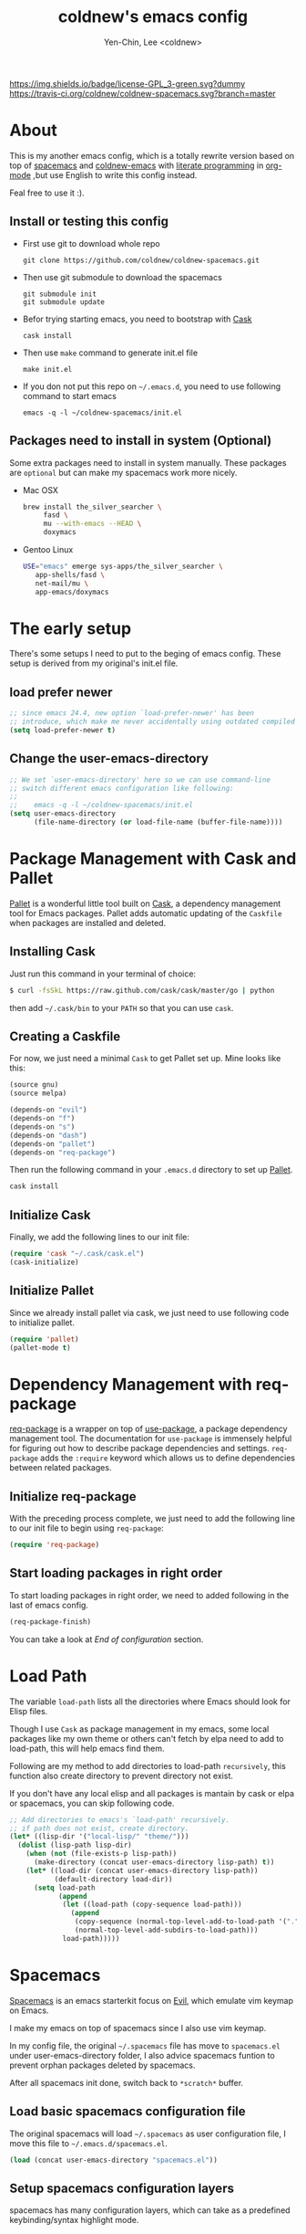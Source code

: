 #+TITLE: coldnew's emacs config
#+AUTHOR: Yen-Chin, Lee <coldnew>
#+email: coldnew.tw at gmail.com
#+STARTUP: overview indent align
#+BABEL: :cache yes
#+OPTIONS: ^:nil

# Badge
[[http://www.gnu.org/licenses/gpl-3.0.txt][https://img.shields.io/badge/license-GPL_3-green.svg?dummy]]
[[https://travis-ci.org/coldnew/coldnew-spacemacs][https://travis-ci.org/coldnew/coldnew-spacemacs.svg?branch=master]]

* About

This is my another emacs config, which is a totally rewrite version
based on top of [[https://github.com/syl20bnr/spacemacs][spacemacs]] and [[https://github.com/coldnew/coldnew-emacs][coldnew-emacs]] with [[http://en.wikipedia.org/wiki/Literate_programming][literate programming]]
in [[http://orgmode.org/][org-mode]] ,but use English to write this config instead.

Feal free to use it :).

** Install or testing this config

- First use git to download whole repo

  : git clone https://github.com/coldnew/coldnew-spacemacs.git

- Then use git submodule to download the spacemacs

  : git submodule init
  : git submodule update

- Befor trying starting emacs, you need to bootstrap with [[https://github.com/cask/cask][Cask]]

  : cask install

- Then use =make= command to generate init.el file

  : make init.el

- If you don not put this repo on =~/.emacs.d=, you need to use following
  command to start emacs

  : emacs -q -l ~/coldnew-spacemacs/init.el

** Packages need to install in system (Optional)

Some extra packages need to install in system manually. These packages
are =optional= but can make my spacemacs work more nicely.

- Mac OSX

  #+BEGIN_SRC sh
    brew install the_silver_searcher \
         fasd \
         mu --with-emacs --HEAD \
         doxymacs
  #+END_SRC


- Gentoo Linux

  #+BEGIN_SRC sh
    USE="emacs" emerge sys-apps/the_silver_searcher \
       app-shells/fasd \
       net-mail/mu \
       app-emacs/doxymacs
  #+END_SRC

* The early setup

There's some setups I need to put to the beging of emacs config. These
setup is derived from my original's init.el file.

** load prefer newer

#+BEGIN_SRC emacs-lisp
  ;; since emacs 24.4, new option `load-prefer-newer' has been
  ;; introduce, which make me never accidentally using outdated compiled files.
  (setq load-prefer-newer t)
#+END_SRC

** Change the user-emacs-directory

#+BEGIN_SRC emacs-lisp
  ;; We set `user-emacs-directory' here so we can use command-line
  ;; switch different emacs configuration like following:
  ;;
  ;;    emacs -q -l ~/coldnew-spacemacs/init.el
  (setq user-emacs-directory
        (file-name-directory (or load-file-name (buffer-file-name))))
#+END_SRC

* Package Management with Cask and Pallet

[[https://github.com/rdallasgray/pallet][Pallet]] is a wonderful little tool built on [[https://github.com/cask/cask][Cask]], a dependency
management tool for Emacs packages. Pallet adds automatic updating of
the =Caskfile= when packages are installed and deleted.

** Installing Cask

Just run this command in your terminal of choice:

#+BEGIN_SRC sh :tangle no
  $ curl -fsSkL https://raw.github.com/cask/cask/master/go | python
#+END_SRC

then add =~/.cask/bin= to your =PATH= so that you can use =cask=.

** Creating a Caskfile

For now, we just need a minimal =Cask= to get Pallet set up. Mine
looks like this:

#+BEGIN_SRC emacs-lisp :tangle no
  (source gnu)
  (source melpa)

  (depends-on "evil")
  (depends-on "f")
  (depends-on "s")
  (depends-on "dash")
  (depends-on "pallet")
  (depends-on "req-package")
#+END_SRC

Then run the following command in your =.emacs.d= directory to set up
[[https://github.com/rdallasgray/pallet][Pallet]].

#+BEGIN_SRC sh :tangle no
  cask install
#+END_SRC

** Initialize Cask

Finally, we add the following lines to our init file:

#+BEGIN_SRC emacs-lisp
  (require 'cask "~/.cask/cask.el")
  (cask-initialize)
#+END_SRC

** Initialize Pallet

Since we already install pallet via cask, we just need to use
following code to initialize pallet.

#+BEGIN_SRC emacs-lisp
  (require 'pallet)
  (pallet-mode t)
#+END_SRC

* Dependency Management with req-package

[[https://github.com/edvorg/req-package][req-package]] is a wrapper on top of [[https://github.com/jwiegley/use-package][use-package]], a package dependency
management tool. The documentation for =use-package= is immensely
helpful for figuring out how to describe package dependencies and
settings. =req-package= adds the =:require= keyword which allows us to
define dependencies between related packages.

** Initialize req-package

With the preceding process complete, we just need to add the following
line to our init file to begin using =req-package=:

#+BEGIN_SRC emacs-lisp
  (require 'req-package)
#+END_SRC

** Start loading packages in right order

To start loading packages in right order, we need to added following
in the last of emacs config.

#+BEGIN_SRC emacs-lisp :tangle no
  (req-package-finish)
#+END_SRC

You can take a look at [[*End%20of%20configuration][End of configuration]] section.

* Load Path

The variable =load-path= lists all the directories where Emacs should
look for Elisp files.

Though I use =Cask= as package management in my emacs, some local
packages like my own theme or others can't fetch by elpa need to add
to load-path, this will help emacs find them.

Following are my method to add directories to load-path ~recursively~,
this function also create directory to prevent directory not exist.

If you don't have any local elisp and all packages is mantain by cask
or elpa or spacemacs, you can skip following code.

#+BEGIN_SRC emacs-lisp
  ;; Add directories to emacs's `load-path' recursively.
  ;; if path does not exist, create directory.
  (let* ((lisp-dir '("local-lisp/" "theme/")))
    (dolist (lisp-path lisp-dir)
      (when (not (file-exists-p lisp-path))
        (make-directory (concat user-emacs-directory lisp-path) t))
      (let* ((load-dir (concat user-emacs-directory lisp-path))
             (default-directory load-dir))
        (setq load-path
              (append
               (let ((load-path (copy-sequence load-path)))
                 (append
                  (copy-sequence (normal-top-level-add-to-load-path '(".")))
                  (normal-top-level-add-subdirs-to-load-path)))
               load-path)))))
#+END_SRC
* Spacemacs

[[https://github.com/syl20bnr/spacemacs][Spacemacs]] is an emacs starterkit focus on [[https://gitorious.org/evil/pages/Home][Evil]], which emulate vim
keymap on Emacs.

I make my emacs on top of spacemacs since I also use vim keymap.

In my config file, the original =~/.spacemacs= file has move to
=spacemacs.el= under user-emacs-directory folder, I also advice spacemacs funtion
to prevent orphan packages deleted by spacemacs.

After all spacemacs init done, switch back to =*scratch*= buffer.

** Load basic spacemacs configuration file

The original spacemacs will load =~/.spacemacs= as user configuration
file, I move this file to =~/.emacs.d/spacemacs.el=.

#+BEGIN_SRC emacs-lisp
  (load (concat user-emacs-directory "spacemacs.el"))
#+END_SRC

** Setup spacemacs configuration layers

spacemacs has many configuration layers, which can take as a
predefined keybinding/syntax highlight mode.

*** git

You can find doc [[https://github.com/syl20bnr/spacemacs/tree/master/contrib/git][here]]

#+BEGIN_SRC emacs-lisp
  (add-to-list 'dotspacemacs-configuration-layers
               '(git :variables
                     git-gutter-use-fringe t
                     ))
#+END_SRC

*** company-mode

You can find doc [[https://github.com/syl20bnr/spacemacs/tree/master/contrib/company-mode][here]]

#+BEGIN_SRC emacs-lisp
  (add-to-list 'dotspacemacs-configuration-layers 'company-mode)
#+END_SRC

*** c-c++

You can find doc [[https://github.com/syl20bnr/spacemacs/tree/master/contrib/lang/c-c%2B%2B][here]]

#+BEGIN_SRC emacs-lisp
  (add-to-list 'dotspacemacs-configuration-layers 'c-c++)
#+END_SRC

*** clojure

You can find doc [[https://github.com/syl20bnr/spacemacs/tree/master/contrib/lang/clojure][here]]

#+BEGIN_SRC emacs-lisp
  (add-to-list 'dotspacemacs-configuration-layers 'clojure)
#+END_SRC

*** html

You can find doc [[https://github.com/syl20bnr/spacemacs/tree/master/contrib/lang/html][here]]

#+BEGIN_SRC emacs-lisp
  (add-to-list 'dotspacemacs-configuration-layers 'html)
#+END_SRC

*** javascript

You can find doc [[https://github.com/syl20bnr/spacemacs/tree/master/contrib/lang/javascript][here]]

#+BEGIN_SRC emacs-lisp
  (add-to-list 'dotspacemacs-configuration-layers 'javascript)
#+END_SRC

*** markdown

You can find doc [[https://github.com/syl20bnr/spacemacs/tree/master/contrib/lang/markdown][here]]

#+BEGIN_SRC emacs-lisp
  (add-to-list 'dotspacemacs-configuration-layers 'markdown)
#+END_SRC

*** php

You can find doc [[https://github.com/syl20bnr/spacemacs/tree/master/contrib/lang/php][here]]

#+BEGIN_SRC emacs-lisp
  (add-to-list 'dotspacemacs-configuration-layers 'php)
#+END_SRC

*** vim-empty-lines

You can find doc [[https://github.com/syl20bnr/spacemacs/tree/master/contrib/vim-empty-lines][here]]

#+BEGIN_SRC emacs-lisp
  (add-to-list 'dotspacemacs-configuration-layers 'vim-empty-lines)
#+END_SRC

** Overwrite spacemacs function to let it not remove my packages

#+BEGIN_SRC emacs-lisp
  ;; Make spacemacs not remove my orphan packages.
  (defadvice configuration-layer/delete-orphan-packages (around null-func activate)
    "Overwrite the spacemacs's `configuration-layer/delete-orphan-packages'
    to make it not remove any orphan packages.")
#+END_SRC

** Load spacemacs

#+BEGIN_SRC emacs-lisp
  ;; Make a fake entry point for spacemacs, also modify the
  ;; `user-emacs-directory' temporary to mislead spacemacs real emacs
  ;; directory.
  (let* ((spacemacs-dir
          (directory-file-name (concat user-emacs-directory "spacemacs")))
         (spacemacs-init
          (concat (file-name-as-directory spacemacs-dir) "init.el"))
         (user-emacs-directory (file-name-directory spacemacs-init)))

    ;; Initial spacemacs, our emacs run on top of it
    (load spacemacs-init))

  ;; Disable global highlight by default (which is set by spacemacs.)
  (global-hl-line-mode -1)

  ;; After spacemacs loading finished, switch back to `*scratch*' buffer
  (switch-to-buffer "*scratch*")
#+END_SRC

** HACKS

see: https://github.com/syl20bnr/spacemacs/issues/606

#+BEGIN_SRC emacs-lisp
  (add-hook 'server-done-hook 'kill-buffer)
#+END_SRC

* Basic setup

Most setup I want to use is done by [[https://github.com/syl20bnr/spacemacs][spacemacs]], but I still keep some
basic setup here, some are not set or just keep for backward compability.

** Startup emacs server

#+BEGIN_SRC emacs-lisp
  ;; Only start server mode if I'm not root
  (unless (string-equal "root" (getenv "USER"))
    (require 'server)
    (unless (server-running-p) (server-start)))
#+END_SRC

** Under Mac OSX use Command key as ALT

Under Mac OSX, I always bind =Caps lock= as Control key, and make the
=Command= key as =ALT= key like I done in Linux.

The =Option= key will be setup as =Super=.

#+BEGIN_SRC emacs-lisp
  (setq mac-option-modifier 'super)
  (setq mac-command-modifier 'meta)
#+END_SRC

** Don't ask me when close emacs with process is running

#+BEGIN_SRC emacs-lisp
  (defadvice save-buffers-kill-emacs (around no-query-kill-emacs activate)
    "Prevent annoying \"Active processes exist\" query when you quit Emacs."
    (flet ((process-list ())) ad-do-it))
#+END_SRC

** Don't ask me when kill process buffer

#+BEGIN_SRC emacs-lisp
  (setq kill-buffer-query-functions
        (remq 'process-kill-buffer-query-function
              kill-buffer-query-functions))
#+END_SRC

* Languages and Encodings

Since current Emacs default run on UTF-8, it's no need to setup the
encoding.

For language, though Traditional Chinese is my mothertone, I still
prefer use =en_US= to display time info.

#+BEGIN_SRC emacs-lisp
  (setq system-time-locale "en_US" )
#+END_SRC

* Packages

Most of emacs packages do not need many configs or just provide
commands/functions to use, I put them here.

** 4clojure

[[https://github.com/losingkeys/4clojure.el][4clojure.el]] let you open and evaluate [[http://www.4clojure.com/][4clojure]] questions.

#+BEGIN_SRC emacs-lisp
  (req-package 4clojure)
#+END_SRC

** ascii

[[http://www.emacswiki.org/emacs/AsciiMode][Ascii]] provides a way to display ASCII code on a window, that is,
display in another window an ASCII table highlighting the current
character code.

#+BEGIN_SRC emacs-lisp
  (req-package ascii
    :init
    (progn
      ;; ascii-toggle
      (defun ascii-toggle ()
        "Toggle ascii-mode."
        (interactive)
        (if (not (ascii-off)) (ascii-on)))

      ;; alias ascii to ascii-toggle
      (defalias 'ascii 'ascii-toggle)))
#+END_SRC

** ascii-art-to-unicode

Convert simple ASCII art drawings (and org-tables) to beautiful Unicode.

#+BEGIN_SRC emacs-lisp
  (req-package ascii-art-to-unicode)
#+END_SRC

** iedit

[[https://github.com/victorhge/iedit][iedit]] let you edit multiple regions in the same way simultaneously.

#+BEGIN_SRC emacs-lisp
  (req-package iedit)
#+END_SRC

** pangu-spacing

[[https://github.com/coldnew/pangu-spacing][pangu-spcing]] is an minor-mode to auto add =space= between Chinese and
English characters. Note that these white-space characters are not
really added to the contents, it just like to do so.

#+BEGIN_SRC emacs-lisp
  (req-package pangu-spacing
    :init
    (progn
      ;; Always insert `real' space in org-mode.
      (add-hook 'org-mode-hook
                '(lambda ()
                   (set (make-local-variable 'pangu-spacing-real-insert-separtor) t)))))
#+END_SRC

** lusty-explorer

[[https://github.com/sjbach/lusty-emacs][lusty-explorer]] s a fast and responsive way to manage files and
buffers. It includes both a filesystem explorer and a buffer switcher
through a common interface.

#+BEGIN_SRC emacs-lisp
  (req-package lusty-explorer
    :init
    (progn
      ;; use lusty-explorer method to do completion
      (eval-after-load "helm-mode"
        '(progn
           (add-to-list 'helm-completing-read-handlers-alist '(lusty-file-explorer . nil))
           (add-to-list 'helm-completing-read-handlers-alist '(lusty-buffer-explorer . nil)))))
    :config
    (progn
      (add-hook 'lusty-setup-hook
                '(lambda ()
                   (define-key lusty-mode-map (kbd "RET") 'lusty-select-current-name)))))
#+END_SRC

** sx

[[https://github.com/vermiculus/sx.el/][SX]] is a full featured Stack Exchange mode for GNU Emacs 24+. Using the
official API, it provides a versatile experience for the Stack
Exchange network within Emacs itself.

#+BEGIN_SRC emacs-lisp
  (req-package sx :require sx-load)
#+END_SRC

** hungry-delete

[[https://github.com/nflath/hungry-delete][hungry-delete]] borrows hungry deletion from =cc-mode=, which will
causes deletion to delete all whitespace in the direction you are deleting.

#+BEGIN_SRC emacs-lisp
  (req-package hungry-delete
    :init (global-hungry-delete-mode))
#+END_SRC

** rainbow-mode

[[https://julien.danjou.info/projects/emacs-packages][rainbow-mode]] s a minor mode for Emacs which displays strings
representing colors with the color they represent as background.

#+BEGIN_SRC emacs-lisp
  (req-package rainbow-mode)
#+END_SRC

** doxymacs

#+BEGIN_SRC emacs-lisp
  (req-package doxymacs
    :config
    (add-hook 'prog-mode-hook '(lambda () (doxymacs-mode))))
#+END_SRC

** deft

[[http://jblevins.org/projects/deft/][deft]]

#+BEGIN_SRC emacs-lisp
  (req-package deft
    :config
    (progn
      ;; default extension set to .org
      (setq deft-extension "org")

      ;; setup an minor-mode to quickly kill all deft buffers
      (define-minor-mode deft-note-mode "Deft notes" nil " Deft-Notes" nil)
      (setq deft-text-mode 'deft-note-mode)

      ;; My notes set to ~/Copy/org
      (setq deft-directory "~/Copy/org/")

      ;; Use filename as title
      (setq deft-use-filename-as-title t)

      ;; Do not make deft automatically save file
      (setq deft-auto-save-interval 0)

      ;; Quickly kill deft buffers
      (defun kill-all-deft-notes ()
        (interactive)
        (save-excursion
          (let ((count 0))
            (dolist (buffer (buffer-list))
              (set-buffer buffer)
              (when (not (eq nil deft-note-mode))
                (setq count (1+ count))
                (kill-buffer buffer))))))

      ;; Enable/Disable defts
      (defun deft-or-close ()
        (interactive)
        (if (or (eq major-mode 'deft-mode) (not (eq nil deft-note-mode)))
            (progn (kill-all-deft-notes) (kill-buffer "*Deft*"))
          (deft)))))
#+END_SRC

** async

#+BEGIN_SRC emacs-lisp
  (req-package async
    :config
    (progn
      ;; If I'm edit my init.org, async generate init.el when save.
      (defun tangle-init ()
        "If the current buffer is 'init.org' the code-blocks are tangled."
        (when (equal (buffer-file-name)
                     (expand-file-name (concat user-emacs-directory "init.org")))
          ;; build with `make init.el' command
          (async-start-process "emacs build init.el" "make" 'ignore "init.el")))

      (add-hook 'after-save-hook 'tangle-init)
      ))
#+END_SRC

** password-generator

[[https://github.com/zargener/emacs-password-genarator][password-generator]] provides simple functions to create passwords and
insert them inside buffer immediately.

#+BEGIN_SRC emacs-lisp
  (req-package password-generator)
#+END_SRC

** skeletor

[[https://github.com/chrisbarrett/skeletor.el][Skeletor]] provides project templates for Emacs. It also automates the
mundane parts of setting up a new project like version control,
licenses and tooling.

Skeletor comes with a number of predefined templates and allows you to
easily create your own.

#+BEGIN_SRC emacs-lisp
  (req-package skeletor)
#+END_SRC

** discover-my-major

[[https://github.com/steckerhalter/discover-my-major][discover-my-major]] make you discover key bindings and their meaning for
the current Emacs major mode.

#+BEGIN_SRC emacs-lisp
  (req-package discover-my-major)
#+END_SRC

** google-translate

#+BEGIN_SRC emacs-lisp
  (req-package google-translate
    :config
    (progn
      ;; defaylt language for translation
      (setq google-translate-default-source-language "en")
      (setq google-translate-default-target-language "zh_TW")
      ))
#+END_SRC

* Interactive Commands

In emacs, we can use =M-x= to execute interactive commands, I
implement some of them to make my emacs more easy to use.

** Buffers

*** Kill all buffers except *scratch* buffer

Sometimes I just want to kill all buffers, this command will kill all
of them and make =*scratch*= buffer alone.

#+BEGIN_SRC emacs-lisp
  (defun nuke-all-buffers ()
    "Kill all buffers, leaving *scratch* only."
    (interactive)
    (mapcar (lambda (x) (kill-buffer x)) (buffer-list))
    (delete-other-windows))
#+END_SRC

*** Make emacs can always save buffers (even if file is not modified)

The default command *save-buffer* will not really save file when it
untouched, use this command can let me force save file even if file is
not modified.

#+BEGIN_SRC emacs-lisp
  (defun save-buffer-always ()
    "Save the buffer even if it is not modified."
    (interactive)
    (set-buffer-modified-p t)
    (save-buffer))
#+END_SRC

*** Abort minibuffer recursive edit

#+BEGIN_SRC emacs-lisp
  (defun minibuffer-keyboard-quit ()
    "Abort recursive edit.
  In Delete Selection mode, if the mark is active, just deactivate it;
  then it takes a second \\[keyboard-quit] to abort the minibuffer."
    (interactive)
    (if (and delete-selection-mode transient-mark-mode mark-active)
        (setq deactivate-mark t)
      (when (get-buffer "*Completions*") (delete-windows-on "*Completions*"))
      (abort-recursive-edit)))
#+END_SRC

*** Make buffer untabify

#+BEGIN_SRC emacs-lisp
  (defun untabify-buffer ()
    (interactive)
    (save-excursion
      (untabify (point-min) (point-max))))
#+END_SRC

*** Indent whole buffer

#+BEGIN_SRC emacs-lisp
  (defun indent-whole-buffer ()
    "Indent whole buffer."
    (interactive)
    (save-excursion
      (indent-region (point-min) (point-max))))
#+END_SRC

*** Remove buffers trailing whitespace and untabify

#+BEGIN_SRC emacs-lisp
  (defun cleanup-buffer ()
    "Perform a bunch of operations on the whitespace content of a buffer."
    (interactive)
    (save-excursion
      (delete-trailing-whitespace)
      (indent-region (point-min) (point-max))
      (untabify (point-min) (point-max))))
#+END_SRC

*** Replace the preceding sexp with its value

#+BEGIN_SRC emacs-lisp
  (defun eval-and-replace ()
    "Replace the preceding sexp with its value."
    (interactive)
    (backward-kill-sexp)
    (condition-case nil
        (prin1 (eval (read (current-kill 0)))
               (current-buffer))
      (error (message "Invalid expression")
             (insert (current-kill 0)))))
#+END_SRC

** Edit (Insert/Remove)

*** Insert U200B char

=<U200B>= character is a =zero width space character= which is nice to
use under org-mode.

For more info, please see: [[https://lists.gnu.org/archive/html/emacs-orgmode/2012-09/msg00155.html][suggestion for org-emphasis-regexp-components: *U*nited *N*ations]]

#+BEGIN_SRC emacs-lisp
  (defun insert-U200B-char ()
    "Insert <U200B> char, this character is nice use in org-mode."
    (interactive)
    (insert "\ufeff"))
#+END_SRC

*** Insert empty line after current line

#+BEGIN_SRC emacs-lisp
  (defun insert-empty-line ()
    "Insert an empty line after current line and position cursor on newline."
    (interactive)
    (move-end-of-line nil)
    (open-line 1)
    (next-line 1))
#+END_SRC

*** Delete word

#+BEGIN_SRC emacs-lisp
  (defun delete-word (arg)
    "Delete characters forward until encountering the end of a word.
  With argument, do this that many times."
    (interactive "p")
    (delete-region (point) (progn (forward-word arg) (point))))
#+END_SRC

*** Backward delete word

#+BEGIN_SRC emacs-lisp
  (defun backward-delete-word (arg)
    "Delete characters backward until encountering the end of a word.
  With argument, do this that many times."
    (interactive "p")
    (delete-word (- arg)))
#+END_SRC

*** Set mark or expand region

#+BEGIN_SRC emacs-lisp
  (defun set-mark-mode/expand-region ()
    "toggle between set-mark-command or cua-rectangle-mark"
    (interactive)
    (if (not mark-active)
       (call-interactively 'set-mark-mode)
      (call-interactively 'er/expand-region)))
#+END_SRC

*** Indent region/buffer and cleanup

#+BEGIN_SRC emacs-lisp
  (defun indent-region-or-buffer-and-cleanup ()
    "Indents a region if selected, otherwise the whole buffer."
    (interactive)
    (cl-flet ((format-fn (BEG END) (indent-region BEG END) (untabify BEG END)))
      (save-excursion
        (if (region-active-p)
            (progn
              (delete-trailing-whitespace (region-beginning) (region-end))
              (format-fn (region-beginning) (region-end))
              (message "Indented selected region and clear whitespace and untabify."))
          (progn
            (delete-trailing-whitespace)
            (format-fn (point-min) (point-max))
            (message "Indented whole buffer and clear whitespace and untabify."))))))
#+END_SRC

** File Handle

*** Reopen file as root

#+BEGIN_SRC emacs-lisp
  (defun file-reopen-as-root ()
    (interactive)
    (when buffer-file-name
      (find-alternate-file
       (concat "/sudo:root@localhost:"
               buffer-file-name))))
#+END_SRC

*** Delete current buffer file

#+BEGIN_SRC emacs-lisp
  (defun delete-current-buffer-file ()
    "Removes file connected to current buffer and kills buffer."
    (interactive)
    (let ((filename (buffer-file-name))
          (buffer (current-buffer))
          (name (buffer-name)))
      (if (not (and filename (file-exists-p filename)))
          (ido-kill-buffer)
        (when (yes-or-no-p "Are you sure you want to remove this file? ")
          (delete-file filename)
          (kill-buffer buffer)
          (message "File '%s' successfully removed" filename)))))
#+END_SRC

*** Rename current Buffer and file

#+BEGIN_SRC emacs-lisp
  (defun rename-current-buffer-file ()
    "Renames current buffer and file it is visiting."
    (interactive)
    (let ((name (buffer-name))
          (filename (buffer-file-name)))
      (if (not (and filename (file-exists-p filename)))
          (error "Buffer '%s' is not visiting a file!" name)
        (let ((new-name (read-file-name "New name: " filename)))
          (if (get-buffer new-name)
              (error "A buffer named '%s' already exists!" new-name)
            (rename-file filename new-name 1)
            (rename-buffer new-name)
            (set-visited-file-name new-name)
            (set-buffer-modified-p nil)
            (message "File '%s' successfully renamed to '%s'"
                     name (file-name-nondirectory new-name)))))))
#+END_SRC

** Debug

*** Eval emacs buffer until error

A really nice command help me to find error on elisp buffer.

#+BEGIN_SRC emacs-lisp
  (defun eval-buffer-until-error ()
    "Evaluate emacs buffer until error occured."
    (interactive)
    (goto-char (point-min))
    (while t (eval (read (current-buffer)))))
#+END_SRC

* Theme

I always use dark theme for coding, [[https://github.com/kuanyui/moe-theme.el][moe-theme]] is a good start point,
it's bright and has good default faces for most modes. It also has
dark and light versions, which is convenient.

However, I always want to customize everything on my own, so I rebuild
another emacs theme called =coldnew-theme-night= and
=coldnew-theme-day= which are based on [[https://github.com/kuanyui/moe-theme.el][moe-theme]], you can find them at
[[file:theme/coldnew-theme.el]].

Before use emacs's =load-theme= function, I advise it to it fully
unload previous theme before loading a new one.

#+BEGIN_SRC emacs-lisp
  ;; Make `load-theme' fully unload previous theme before loading a new
  ;; one.
  (defadvice load-theme
      (before theme-dont-propagate activate)
    (mapc #'disable-theme custom-enabled-themes))

  ;; use coldnew-theme-night by default
  (req-package coldnew-theme
    :require (powerline powerline-evil)
    :init (coldnew-theme-night))
#+END_SRC

* Minibuffers

#+BEGIN_SRC emacs-lisp
  (req-package minibuffer
    :config
    (progn

      ;; Make cursor in minibufer use bar shape
      (add-hook 'minibuffer-setup-hook '(lambda () (setq cursor-type 'bar)))

      (define-key minibuffer-local-map (kbd "C-w") 'backward-kill-word)
      (define-key minibuffer-local-map (kbd "M-p") 'previous-history-element)
      (define-key minibuffer-local-map (kbd "M-n") 'next-history-element)
      (define-key minibuffer-local-map (kbd "C-g") 'minibuffer-keyboard-quit)

      (defun coldnew/minibuffer-switch-dir (path) (kill-line 0) (insert path))

      ;; switch to tmp dir
      (define-key minibuffer-local-map (kbd "M-t") '(lambda()
                                                      (interactive)
                                                      (let ((dir (if (eq system-type 'darwin)
                                                                     "~/ramdisk/" "/tmp/")))
                                                        (coldnew/minibuffer-switch-dir dir))))
      ;; switch to home dir
      (define-key minibuffer-local-map (kbd "M-h") '(lambda()
                                                      (interactive)
                                                      (coldnew/minibuffer-switch-dir "~/")))
      ))
#+END_SRC

* Editors

Why emacs config has an editor section, doesn't means emacs is not an
editor ? Yes, Emacs is an OS :)

I put some editor/IDE relative functions and packages here.

** Setup tab width

#+BEGIN_SRC emacs-lisp
  (setq tab-width 8)
  (setq indent-tabs-mode nil)
#+END_SRC

** Line Numbers

In most case, I'll make line numers display globally by =linum=.

#+BEGIN_SRC emacs-lisp
  (req-package linum :init (global-linum-mode 1))
#+END_SRC

Disable line number in some mode, for example, since =org-mode= can
has many lines, it's not recommand to enable linum-mode.

I use =linum-off= to disable some mode.

#+BEGIN_SRC emacs-lisp
  (req-package linum-off
    :config
    (progn
      (setq linum-disabled-mode-list
            '(eshell-mode shell-mode term-mode erc-mode compilation-mode
                          woman-mode w3m-mode calendar-mode org-mode
                          ))))
#+END_SRC

** Keeping files in sync

By default, Emacs will not update the contents of open buffers when a
file changes on disk. This is inconvenient when switching branches in
Git - as you’d risk editing stale buffers.

This problem can be solved

#+BEGIN_SRC emacs-lisp
  (global-auto-revert-mode 1)
  (setq global-auto-revert-non-file-buffers t)
  (setq auto-revert-verbose nil)
  (setq revert-without-query '(".*")) ;; disable revert query
#+END_SRC

** Colorfy delimters

[[https://github.com/Fanael/rainbow-delimiters][rainbow-delimiters]] is a "rainbow parentheses"-like mode which
highlights delimiters such as parentheses, brackets or braces
according to their depth. Each successive level is highlighted in a
different color. This makes it easy to spot matching delimiters,
orient yourself in the code, and tell which statements are at a given
depth.

#+BEGIN_SRC emacs-lisp
  (req-package rainbow-delimiters
    :config
    (add-hook 'prog-mode-hook #'rainbow-delimiters-mode))
#+END_SRC

** Highlight numbers

[[https://github.com/Fanael/highlight-numbers][highlight-numbers]]

#+BEGIN_SRC emacs-lisp
  (req-package highlight-numbers
    :init
    ;; json-mode has it's own highlight numbers method
    (add-hook 'prog-mode-hook '(lambda()
                                 (if (not (derived-mode-p 'json-mode))
                                     (highlight-numbers-mode)))))
#+END_SRC

** Highlight escape charset

https://github.com/dgutov/highlight-escape-sequences

#+BEGIN_SRC emacs-lisp
  (req-package highlight-escape-sequences
    :config
    (progn
      ;; Make face the same as builtin face
      (put 'font-lock-regexp-grouping-backslash 'face-alias 'font-lock-builtin-face)

      ;; Add extra modes
      (add-to-list 'hes-simple-modes 'c-mode)
      (add-to-list 'hes-simple-modes 'c++-mode)

      ;; Enable globally
      (hes-mode 1)))
#+END_SRC

** Highlight FIXME, TODO

#+begin_src emacs-lisp
  (defun font-lock-comment-annotations ()
    "Highlight a bunch of well known comment annotations.
  This functions should be added to the hooks of major modes for programming."
    (font-lock-add-keywords
     nil
     '(("\\<\\(FIX\\(ME\\)?\\|BUG\\|HACK\\):" 1 font-lock-warning-face t)
       ("\\<\\(NOTE\\):" 1 'org-level-2 t)
       ("\\<\\(TODO\\):" 1 'org-todo t)
       ("\\<\\(DONE\\):" 1 'org-done t))
     ))

  (add-hook 'prog-mode-hook 'font-lock-comment-annotations)
#+end_src

** Highlight indentation


TODO: only dupport python
#+BEGIN_SRC emacs-lisp
  (req-package highlight-indentation)
#+END_SRC

** Blocking syntax highlight

FIXME: buggy, can't really use
#+BEGIN_SRC emacs-lisp :tangle no
  (req-package rainbow-blocks
    :init (global-rainbow-blocks-mode t))
#+END_SRC

** Takes care of trailing whitespaces (removal, highlighting)

https://github.com/glasserc/ethan-wspace

#+BEGIN_SRC emacs-lisp
  (req-package ethan-wspace
    :config
    (progn
      ;; Turn off `mode-require-final-newline' since ethan-wspace
      ;; supersedes `require-final-newline'.
      (setq mode-require-final-newline nil)

      ;; Enable ethan-wspace globally
      (global-ethan-wspace-mode 1)

      ;; Prevent etha-wspace touch my TAB on makefile mode
      (add-hook 'makefile-mode-hook
                '(lambda()
                   (setq ethan-wspace-errors (remove 'tabs ethan-wspace-errors))))

      ;; Ignore no trailing newline error
      (setq-default ethan-wspace-errors (remove 'no-nl-eof ethan-wspace-errors))))
#+END_SRC

** Add support for editorconfig

[[http://editorconfig.org/][EditorConfig]] helps developers define and maintain consistent coding
styles between different editors and IDEs. The EditorConfig project
consists of a file format for defining coding styles and a collection
of text editor plugins that enable editors to read the file format and
adhere to defined styles. EditorConfig files are easily readable and
they work nicely with version control systems.

#+BEGIN_SRC emacs-lisp
  (req-package editorconfig)
#+END_SRC

** Vim Emulation

#+BEGIN_SRC emacs-lisp
  (req-package evil
    :require (undo-tree)
    :ensure evil
    :init (evil-mode t)
    :config
    (progn
      ;; Bind all emacs-state key to insert state
      (setcdr evil-insert-state-map nil)
      (define-key evil-insert-state-map
        (read-kbd-macro evil-toggle-key) 'evil-emacs-state)

      ;; Make sure `ESC' in insert-state will call `evil-normal-state'
      (define-key evil-insert-state-map [escape] 'evil-normal-state)

      ;; Make all emacs-state buffer become to insert-state
      (dolist (m evil-emacs-state-modes)
        (add-to-list 'evil-insert-state-modes m))
      ))
#+END_SRC

#+BEGIN_SRC emacs-lisp
  (req-package evil-terminal-cursor-changer)
#+END_SRC

** En/Decrypt files by [[http://emacswiki.org/emacs/EasyPG][EasyPG]]

#+BEGIN_SRC emacs-lisp
  (req-package epa-file
    :init (epa-file-enable)
    :config
    (progn
      ;; Control whether or not to pop up the key selection dialog.
      (setq epa-file-select-keys 0)
      ;; Cache passphrase for symmetric encryption.
      (setq epa-file-cache-passphrase-for-symmetric-encryption t)))
#+END_SRC

** Create *scratch* automatically

#+BEGIN_SRC emacs-lisp
  ;; Create *scratch* automatically
  (run-with-idle-timer 1 t
                       '(lambda ()
                          (unless (get-buffer "*scratch*")
                            (with-current-buffer (get-buffer-create "*scratch*")
                              (lisp-interaction-mode)))))
#+END_SRC

** Project management with projectile

#+BEGIN_SRC emacs-lisp
  (req-package projectile
    :interpreter ("projectile" . projectil-mode))
#+END_SRC

** Completion with Company mode

[[http://company-mode.github.io/][Company]] is a text completion framework for Emacs. The name stands for
"complete anything". It uses pluggable back-ends and front-ends to
retrieve and display completion candidates.

#+BEGIN_SRC emacs-lisp
  (req-package company
    :init (global-company-mode 1)
    :config (setq company-idle-delay nil))
#+END_SRC

*** Completion C/C++ headers

#+BEGIN_SRC emacs-lisp
  (req-package company-c-headers
    :require company
    :init (add-to-list 'company-backends 'company-c-headers))
#+END_SRC

*** Add quickhelp in company-mode

#+BEGIN_SRC emacs-lisp
  (req-package company-quickhelp
    :require company
    :init (company-quickhelp-mode 1))
#+END_SRC

*** Key Bindings

#+TBLNAME: company-active-keys
| Key   | Command                    | description                          |
|-------+----------------------------+--------------------------------------|
| C-g   | company-abort              | abort company completion             |
| C-n   | company-select-next        | select next completion               |
| C-p   | company-select-previous    | select previous completion           |
| TAB   | company-complete-selection | Use TAB to select current completion |
| <tab> | company-complete-selection | Use TAB to select current completion |

#+BEGIN_SRC emacs-lisp :noweb yes
  (add-hook 'company-mode-hook '(lambda()
            <<define-keys(fn="define-key", map="company-active-map", keys=company-active-keys)>> ))
#+END_SRC

** Snippet handle by yasnippet

#+BEGIN_SRC emacs-lisp
  (req-package yasnippet
    :init (yas-global-mode 1)
    :mode ("emacs.+/snippets/" . snippet-mode)
    :config
    (progn
      (setq yas/prompt-functions '(yas-dropdown-prompt
                                   yas-completing-prompt
                                   yas-ido-prompt))

      (setq yas/snippet-dirs (concat user-emacs-directory "snippets"))))
#+END_SRC

*** Implement org-mode's easy-template like function

I really like org-mode's =easy-template= function, so I implement one
called =major-mode-expand= which will let you use easy-template like
function in any major-mode.

#+BEGIN_SRC emacs-lisp
  (eval-after-load 'yasnippet
    '(progn
       (defadvice yas-expand (around major-mode-expand activate)
         "Try to complete a structure template before point like org-mode does.
    This looks for strings like \"<e\" on an otherwise empty line and
    expands them.
    Before use this function, you must setup `major-mode-name'-expand-alist variable.

    Take emacs-lisp-mode as example, if you wand to use <r to expand your snippet `require'
    in yasnippet, you muse setup the emacs-lisp-mode-expand-alist variable.

     (setq emacs-lisp-expand-alist '((\"r\" . \"require\")))"
         (let* ((l (buffer-substring (point-at-bol) (point)))
                (expand-symbol (intern (concat (symbol-name major-mode) "-expand-alist")))
                (expand-alist (if (boundp expand-symbol) (symbol-value expand-symbol) nil))
                a)
           (when (and (looking-at "[ \t]*$")
                      (string-match "^[ \t]*<\\([a-zA-Z]+\\)$" l)
                      (setq a (assoc (match-string 1 l) expand-alist)))
             (backward-delete-char (1+ (length (car-safe a))))
             (if (symbolp (cdr-safe a))
                 (funcall (cdr-safe a))
               (insert (cdr-safe a)))
             t)
           ad-do-it))
       ))
#+END_SRC

Take emacs-lisp-mode as example, if I want to use =<r= and press =TAB=
then yasnippet will expand the command, just add following code:

#+BEGIN_SRC emacs-lisp :tangle no
  (setq emacs-lisp-mode-expand-alist '(("r" . "require")))
#+END_SRC

For c-mode, just do the same but change the relative
*major-mode-expand-alist* like following

#+BEGIN_SRC emacs-lisp :tangle no
  (setq c-mode-expand-alist '(("i" . "include")))
#+END_SRC

* Helm

#+BEGIN_SRC emacs-lisp
  (req-package helm
    :require helm-config
    :init (helm-mode 1)
    :config
    (progn
      (bind-key "TAB" 'helm-execute-persistent-action helm-map)
      (bind-key "<tab>" 'helm-execute-persistent-action helm-map)
      ))
#+END_SRC

TODO: take from https://github.com/edvorg/emacs-configs/blob/master/init.d/init-helm.el
#+BEGIN_SRC emacs-lisp
  ;; helm google

  (req-package helm-google :commands helm-google)

  ;; helm proc

  (req-package helm-proc
    :require helm)

  ;; helm company

  (req-package helm-company
    :require company
    :commands helm-company
    :config (progn (define-key company-mode-map (kbd "C-:") 'helm-company)
                   (define-key company-active-map (kbd "C-:") 'helm-company)))

  ;; helm helm commands

  (req-package helm-helm-commands
    :require helm)

  ;; helm swoop

  (req-package helm-swoop
    :require
    helm
    :config
    (define-key isearch-mode-map (kbd "M-i") 'helm-swoop-from-isearch))

  ;; helm desc binds

  (req-package helm-descbinds :require helm)

  ;; helm open github

  (req-package helm-open-github
    :require helm
    :commands (helm-open-github-from-commit
               helm-open-github-from-file
               helm-open-github-from-issues
               helm-open-github-from-pull-requests)
    :bind (("C-c o f" . helm-open-github-from-file)
           ("C-c o c" . helm-open-github-from-commit)
           ("C-c o i" . helm-open-github-from-issues)
           ("C-c o p" . helm-open-github-from-pull-requests)))

  ;; helm package

  (req-package helm-package
    :require
    helm)

  ;; helm flymake

  (req-package helm-flymake
    :require
    (helm flymake))

  ;; helm make

  (req-package helm-make
    :require
    (helm makefile-runner)
    :config
    (global-set-key (kbd "s-B")
                    (lambda () (interactive) (helm-make (makefile-runner--find-makefile)))))

  ;; helm wgrep

  (req-package wgrep-helm
    :require
    (helm wgrep grep))

  ;; helm github stars

  (req-package helm-github-stars
    :require helm
    :config (setq helm-github-stars-username (getenv "USER")))
#+END_SRC

*** Add silver searcher support

#+BEGIN_SRC emacs-lisp
  (req-package helm-ag
    :require (helm helm-projectile)
    :config
    (progn

      (defun helm-projectile-ag ()
        (interactive)
        (helm-ag (projectile-project-root)))
      ))
#+END_SRC

*** Add Google search support

https://github.com/steckerhalter/helm-google

#+BEGIN_SRC emacs-lisp
  (req-package helm-google
    :require (helm)
    :init (setq helm-google-use-regexp-parsing t))
#+END_SRC

* GDB

#+BEGIN_SRC emacs-lisp
  (req-package gdb-mi
    :require cc-mode
    :config
    (progn (setq gdb-many-windows t)
           (setq gdb-show-main t)))
#+END_SRC

* Terminal Emulator

** Eshell

eshell is not really a system shell, it's written in pure lisp. What I
like is it fully integrated with emacs.

*** Support for multi-eshell instance

#+BEGIN_SRC emacs-lisp
  (req-package multi-eshell
    :require eshell
    :config
    (progn
      (setq multi-eshell-shell-function '(eshell))
      (setq multi-eshell-name "*eshell*")))
#+END_SRC

*** Add autojump command

[[http://www.emacswiki.org/emacs/EshellAutojump][Eshell Autojump]] is an [[https://github.com/joelthelion/autojump][autojump]] like command written in pure elisp,
which add a =j= command to let you jump to folder you has been access.

#+BEGIN_SRC emacs-lisp
  (req-package eshell-autojump :require eshell)
#+END_SRC

* Window Management

** Maximized window after emac start

#+BEGIN_SRC emacs-lisp
  (modify-all-frames-parameters '((fullscreen . maximized)))
#+END_SRC

** winner-mode

#+BEGIN_SRC emacs-lisp
  (req-package winner
    :config
    (progn
      ;; I use my own keymap for winner-mode
      (setq winner-dont-bind-my-keys t)
      ;; Start winner-mode globally
      (winner-mode t)))
#+END_SRC

* Programming Languages

** Android

#+BEGIN_SRC emacs-lisp
  (req-package android-mode
    :init (setq android-mode-sdk-dir (getenv "ANDROID_HOME")))
#+END_SRC

** Bash

#+BEGIN_SRC emacs-lisp
  (req-package flymake-shell
    :require (flymake shell)
    :config (add-hook 'sh-set-shell-hook 'flymake-shell-load))
#+END_SRC

** Batch

#+BEGIN_SRC emacs-lisp
  (req-package batch-mode :mode "\\.bat\\'")
#+END_SRC

** Emacs Lisp

#+BEGIN_SRC emacs-lisp
  (req-package lisp-mode
    :init
    (progn
      (add-to-list 'auto-mode-alist '("\\.el$" . emacs-lisp-mode))
      (add-to-list 'auto-mode-alist '("Cask" . emacs-lisp-mode))
      ))
#+END_SRC

#+BEGIN_SRC emacs-lisp
  (req-package eldoc
    :init
    (add-hook 'emacs-lisp-mode-hook
              '(lambda ()
                 ;; enable eldoc
                 (turn-on-eldoc-mode)
                 ;; fix for paredit if exist
                 (eval-after-load 'paredit
                   '(progn
                      (eldoc-add-command 'paredit-backward-delete
                                         'paredit-close-round))))))
#+END_SRC

*** On-the-fly evaluation/substitution of emacs lisp code

[[https://github.com/Fuco1/litable][litable]] keeps a list of pure functions as a safeguard for unwanted
evaluations. A function must first be accepted into this list (using
M-x litable-accept-as-pure) before it can be evaluated on-the-fly. You
should take care of what function you accept as pure to avoid any
unfortunate accidents. Also, note that the pure functions list
persists across sessions.

#+BEGIN_SRC emacs-lisp
  (req-package litable :init (litable-mode))
#+END_SRC

*** Highlight defined symbols

#+BEGIN_SRC emacs-lisp :tangle no
  (req-package hl-defined
    :config
    (add-hook 'emacs-lisp-mode-hook 'hdefd-highlight-mode)
    (add-hook 'lisp-interaction-mode-hook 'hdefd-highlight-mode))
#+END_SRC

*** Highlight functions or macros belone to cl.el

#+BEGIN_SRC emacs-lisp
  (req-package highlight-cl
    :init
    (add-hook 'emacs-lisp-mode-hook
              '(lambda ()
                 (highlight-cl-add-font-lock-keywords))))
#+END_SRC

*** Remove *.elc when save

#+BEGIN_SRC emacs-lisp
  (defun remove-elc-on-save ()
    "If you're saving an elisp file, likely the .elc is no longer valid."
    (make-local-variable 'after-save-hook)
    (add-hook 'after-save-hook
              (lambda ()
                (if (file-exists-p (concat buffer-file-name "c"))
                    (delete-file (concat buffer-file-name "c"))))))

  (add-hook 'emacs-lisp-mode-hook 'remove-elc-on-save)
#+END_SRC

** Org

#+BEGIN_SRC emacs-lisp
  (req-package org
    :require (org-crypt org-mac-link org-magit)
    :mode (("\\.org\\'" . org-mode)
           ("\\.org_archive\\'" . org-mode))
  :config
  (progn
    ;; fontify source code
    (setq org-src-fontify-natively t)
    ;; Use current window when switch to source block
    (setq org-src-window-setup 'current-window)
    ;; Disable prompting to evaluate babel blocks
    (setq org-confirm-babel-evaluate nil)
    ))
#+END_SRC

*** Extend org-mode's easy templates

#+BEGIN_SRC emacs-lisp
  (eval-after-load 'org
    '(progn
      (add-to-list 'org-structure-template-alist
                   '("E" "#+BEGIN_SRC emacs-lisp\n?\n#+END_SRC"))
      (add-to-list 'org-structure-template-alist
                   '("S" "#+BEGIN_SRC sh\n?\n#+END_SRC"))
      (add-to-list 'org-structure-template-alist
                   '("p" "#+BEGIN_SRC plantuml :file uml.png \n?\n#+END_SRC"))
      ))
#+END_SRC

*** Extend babel support languages

#+BEGIN_SRC emacs-lisp
  (eval-after-load 'org
    '(progn
       (org-babel-do-load-languages
        'org-babel-load-languages
        '((emacs-lisp . t)
          (C . t)
          (ditaa . t)
          (dot . t)
          (js . t)
          (latex . t)
          (perl . t)
          (python . t)
          (ruby . t)
          (sh . t)
          (plantuml . t)
          (clojure . t)
          ))))
#+END_SRC

*** Key Bindings

#+TBLNAME: org-mode-keys
| Key   | Command         | description |
|-------+-----------------+-------------|
| C-c b | org-metaleft    |             |
| C-c f | org-metaright   |             |
| C-c p | org-metaup      |             |
| C-c n | org-metadown    |             |
| C-c i | org-insert-link |             |

#+BEGIN_SRC emacs-lisp :noweb yes :results silent
  (add-hook 'org-mode-hook '(lambda()
            <<define-keys(fn="define-key", map="org-mode-map", keys=org-mode-keys)>> ))
#+END_SRC

** SSH Config

#+BEGIN_SRC emacs-lisp
  (req-package ssh-config-mode
    :mode (("\\.ssh/config\\'"  . ssh-config-mode)
           ("sshd?_config\\'"   . ssh-config-mode)
           ("known_hosts\\'"    . ssh-known-hosts-mode)
           ("authorized_keys2?\\'" . ssh-authorized-keys-mode))
    :init (add-hook 'ssh-config-mode-hook 'turn-on-font-lock))
#+END_SRC

** CMake

#+BEGIN_SRC emacs-lisp
  (req-package cmake-font-lock
    :require (cmake-mode)
    :init (add-hook 'cmake-mode-hook 'cmake-font-lock-activate))
#+END_SRC

** Rust

#+BEGIN_SRC emacs-lisp
  (req-package rust-mode)
#+END_SRC

** Go

#+BEGIN_SRC emacs-lisp
  (req-package go-mode
    :mode "\\.go$"
    :config
    (progn
      ;; Use gofmt to format code before save
      (add-hook 'before-save-hook 'gofmt-before-save)))
#+END_SRC

** C/C++

#+BEGIN_SRC emacs-lisp
  (req-package cc-mode
    :mode
    (("\\.h\\'" . c-mode)
     ("\\.c\\'" . c-mode)
     ("\\.hpp\\'" . c++-mode)
     ("\\.cpp\\'" . c++-mode))
    :config
    (progn
      ;; use regexp to check if it's C++ header
      (add-to-list 'magic-mode-alist
                   `(,(lambda ()
                        (and (string= (file-name-extension (or (buffer-file-name) "")) "h")
                             (or (re-search-forward "#include <\\w+>"
                                                    magic-mode-regexp-match-limit t)
                                 (re-search-forward "\\W\\(class\\|template\\namespace\\)\\W"
                                                    magic-mode-regexp-match-limit t)
                                 (re-search-forward "std::"
                                                    magic-mode-regexp-match-limit t))))
                     . c++-mode))
      ))
#+END_SRC

#+BEGIN_SRC emacs-lisp
  (req-package clang-format
    :commands clang-format-region)
#+END_SRC




*** Highlight a few dangerous types in C/C++

[[http://www.emacswiki.org/emacs/CWarnMode][cwarn-mode]] is a minor mode that ca highlight a few dangerous types in C/C++.

By default it highlights:

- Semicolons right after conditions and loops (e.g. ~if (x == y);~)
- Assignments in tests (e.g. ~if (x = y) {~)
- Functions with reference parameters (e.g. ~void funct(string &p) {~)

#+BEGIN_SRC emacs-lisp
  (req-package cwarn
    :init (add-hook 'c-mode-common-hook '(lambda () (cwarn-mode 1))))
#+END_SRC

*** Add eldoc support for C/C++

#+BEGIN_SRC emacs-lisp
  (req-package c-eldoc
    :config
    (progn
      (add-hook 'c-mode-common-hook
                '(lambda ()
                   (setq c-eldoc-includes "`pkg-config gtk+-3.0 --cflags --libs` -I./ -I../")
                   (c-turn-on-eldoc-mode)))))
#+END_SRC

*** Use dummy-h-mode to help detect header's major mode

[[https://github.com/yascentur/dummy-h-mode-el][dummy-h-mode]] is an major-mode to help switch major mode to
c/c++/objc-mode on .h file.

#+BEGIN_SRC emacs-lisp
  (req-package dummy-h-mode
    :require cc-mode
    :mode "\\.h$"
    :config
    (progn
      (add-hook 'dummy-h-mode-hook
                (lambda ()
                  (setq dummy-h-mode-default-major-mode 'c-mode)))
      (add-hook 'dummy-h-mode-hook
                (lambda ()
                  (setq dummy-h-mode-search-limit 60000)))))
#+END_SRC

*** Syntax check and code-completion with CMake project

[[https://github.com/redguardtoo/cpputils-cmake][cpputils-cmake]] is a nice tool for cmake project.

#+BEGIN_SRC emacs-lisp
  (req-package cpputils-cmake
    :require (flycheck flycheck)
    :config
    (progn
      (add-hook 'c-mode-common-hook
                (lambda () (when (derived-mode-p 'c-mode 'c++-mode) (cppcm-reload-all))))))
#+END_SRC

*** C language coding style

**** Use Linux coding style by default

#+BEGIN_SRC emacs-lisp
  (add-hook 'c-mode-hook '(lambda () (c-set-style "linux")))
#+END_SRC

*** C++ language coding style

**** Use my C++ coding style

#+BEGIN_SRC emacs-lisp
  (add-hook 'c++-mode-hook
            '(lambda ()

               ;; Use stroustrup style
               (c-set-style "stroustrup")

               ;; Setting indentation lvel
               (setq c-basic-offset 4)

               ;; Make TAB equivilent to 4 spaces
               (setq tab-width 4)

               ;; Use spaces to indent instead of tabs.
               (setq indent-tabs-mode nil)

               ;; Indent the continuation by 2
               (setq c-continued-statement-offset 2)

               ;; Brackets should be at same indentation level as the statements they open
               ;; for example:
               ;;                 if (0)        becomes        if (0)
               ;;                     {                        {
               ;;                        ;                         ;
               ;;                     }                        }
               (c-set-offset 'substatement-open '0)

               ;; make open-braces after a case
               (c-set-offset 'case-label '+)
               ))
#+END_SRC

*** Extra highlight keywords for C/C++

stdint.h

#+BEGIN_SRC emacs-lisp
  (dolist (m '(c-mode c++-mode))
    (font-lock-add-keywords
     m
     '(("\\<\\(int8_t\\|int16_t\\|int32_t\\|int64_t\\|uint8_t\\|uint16_t\\|uint32_t\\|uint64_t\\)\\>" . font-lock-keyword-face))))
#+END_SRC

** Graphviz

#+BEGIN_SRC emacs-lisp
  (req-package graphviz-dot-mode
    :init (defalias 'dot-mode 'graphviz-dot-mode))
#+END_SRC

** Clojure/Clojurescript

#+BEGIN_SRC emacs-lisp
  (req-package clojure-mode
    :mode "\\.\\(clj\\|boot\\|cljs\\|cljs.hl\\)\\'")
#+END_SRC

** GLSL

#+BEGIN_SRC emacs-lisp
  (req-package glsl-mode
    :mode (("\\.vs\\'" . glsl-mode)
           ("\\.fs\\'" . glsl-mode)
           ("\\.gs\\'" . glsl-mode))
    :config (setq glsl-other-file-alist '(("\\.fs$" (".vs"))
                                          ("\\.vs$" (".fs")))))
#+END_SRC

** javascript

#+BEGIN_SRC emacs-lisp
  (req-package js2-mode
    :init (setq js2-highlight-level 3)
    :mode "\\.js$")
#+END_SRC

** Json

#+BEGIN_SRC emacs-lisp
  (req-package json-reformat :commands json-reformat-region)

  (req-package flymake-json :require flymake)

  (req-package json-mode
    :require flymake-json
    :mode ("\\.json$" . json-mode)
    :init (add-hook 'json-mode-hook (lambda () (flymake-json-load))))
#+END_SRC

** Markdown

#+BEGIN_SRC emacs-lisp
  (req-package markdown-mode
    :mode "\\.\\(md\\|markdown\\)\\'")
#+END_SRC

** Ruby

#+BEGIN_SRC emacs-lisp
  (req-package ruby-mode
    :mode (("Rakefile\\'" . ruby-mode)
           ("\\.rake$" . ruby-mode)
           ("\\.gemspec$" . ruby-mode)
           ("\\.rb$'" . ruby-mode)
           ("\\.ru$" . ruby-mode)
           ("Gemfile$" . ruby-mode)
           ("Guardfile$" . ruby-mode))
    :config
    (progn
      ;; We never want to edit Rubinius bytecode
      (add-to-list 'completion-ignored-extensions ".rbc")
      ))

  (req-package rake)
#+END_SRC

** QML

#+BEGIN_SRC emacs-lisp
  (req-package qml-mode
    :init (add-to-list 'auto-mode-alist '("\\.qml$" . qml-mode)))
#+END_SRC

** XML

#+BEGIN_SRC emacs-lisp
  (req-package nxml-mode
    :mode (("\\.pom$" . nxml-mode))
    :config
    (progn
      ;; Any file start with xml will be treat as nxml-mode
      (add-to-list 'magic-mode-alist '("<\\?xml" . nxml-mode))

      ;; Use nxml-mode instead of sgml, xml or html mode.
      (mapc
       (lambda (pair)
         (if (or (eq (cdr pair) 'xml-mode)
                 (eq (cdr pair) 'sgml-mode))
             (setcdr pair 'nxml-mode)))
       auto-mode-alist)
      ))
#+END_SRC

** SCSS

#+BEGIN_SRC emacs-lisp
  (req-package scss-mode
    :mode "\\.scss\\'"
    :config
    (progn
      ;; dont' build scss to css after save file
      (setq scss-compile-at-save nil)))
#+END_SRC

** CSS

#+BEGIN_SRC emacs-lisp
  (req-package css-mode :mode "\\.css\\'")
#+END_SRC

*** Add support for eldoc

#+BEGIN_SRC emacs-lisp
  (req-package css-eldoc
    :config
    (progn
      (add-hook 'css-mode-hook 'turn-on-css-eldoc)
      (add-hook 'scss-mode-hook 'turn-on-css-eldoc)
      (add-hook 'less-css-mode-hook 'turn-on-css-eldoc)))
#+END_SRC

** Less

#+BEGIN_SRC emacs-lisp
  (req-package less-css-mode
    :init (add-to-list 'auto-mode-alist '("\\.less$" . less-css-mode))
    :mode "\\.less$")
#+END_SRC

** YAML

#+BEGIN_SRC emacs-lisp
  (req-package yaml-mode
    :mode "\\.yml$")
#+END_SRC

** Device Tree

#+BEGIN_SRC emacs-lisp
  (req-package dts-mode
    :mode (("\\.dts$" . dts-mode)
           ("\\.dtsi$" . dts-mode)))
#+END_SRC

** Swift

#+BEGIN_SRC emacs-lisp
  (req-package swift-mode
    :require flycheck
    :mode (("\\.dts$" . dts-mode)
           ("\\.dtsi$" . dts-mode))
    :init (add-to-list 'flycheck-checkers 'swift))
#+END_SRC

** BitBake

#+BEGIN_SRC emacs-lisp
  (req-package bitbake
    :mode "\\.bbclass$"
    :config
    (progn
      ;; For .inc file if locate under meta-*/ dir, make it use bitbake-mode
      (add-to-list 'magic-mode-alist
                   `(,(lambda ()
                        (and (string= (file-name-extension (or (buffer-file-name) "")) "inc")
                             (string-match "meta-" (buffer-file-name))))
                        . bitbake-mode))
      ))
#+END_SRC

* Web Development

** Use emmet-mode to add Zen Coding support

[[https://github.com/smihica/emmet-mode][emmet-mode]] is a fork of [[https://github.com/rooney/zencoding][zencoding-mode]] which add minor mode providing
support for Zen Coding by producing HTML from CSS-like selectors.

#+BEGIN_SRC emacs-lisp :tangle no
  (req-package emmet-mode
    :config
    (progn
      ;; Following mode support emmet-mode
      (add-hook 'html-mode-hook 'emmet-mode)
      (add-hook 'nxml-mode-hook 'emmet-mode)
      (add-hook 'css-mode-hook  'emmet-mode)

      ;; Move cursor between quotes after expand
      (add-hook 'emmt-mode-hook
                '(lambda()
                   (setq emmet-move-cursor-between-quotes t)))

      ;; Make tab can also expand emmt instead of use yasnippet directly
      (define-key emmt-mode-keymap (kbd "TAB") 'emmt-expand-yas)
      (define-key emmt-mode-keymap (kbd "<tab>") 'emmt-expand-yas)))
#+END_SRC

* Version Control

** Git

*** Add suport for git configuration files


#+BEGIN_SRC emacs-lisp
  (req-package git-rebase-mode
    :mode ("/git-rebase-todo\\'" . git-rebase-mode))

  (req-package gitconfig-mode
    :mode (("/\\.?git/?config\\'" . gitconfig-mode)
           ("/\\.gitmodules\\'" . gitconfig-mode)
           ("/_gitconfig\\'" . gitconfig-mode))
    :config
    (add-hook 'gitconfig-mode-hook 'flyspell-mode))

  (req-package gitignore-mode
    :mode (("/\\.gitignore\\'" . gitignore-mode)
           ("/\\.git/info/exclude\\'" . gitignore-mode)
           ("/git/ignore\\'" . gitignore-mode)))
#+END_SRC

*** Major mode expand

#+BEGIN_SRC emacs-lisp
  (setq git-commit-mode-expand-alist
        '(("s" . git-commit-signoff)
          ("a" . git-commit-ack)
          ("t" . git-commit-test)
          ("R" . git-commit-review)
          ("c" . git-commit-cc)
          ("r" . git-commit-reported)))
#+END_SRC

*** Key Bindings

#+TBLNAME: magit-mode-keys
| Key | Command                | description            |
|-----+------------------------+------------------------|
| C-g | magit-mode-quit-window | Exit magit mode window |

#+BEGIN_SRC emacs-lisp :noweb yes :results silent
    (add-hook 'magit-mode-hook '(lambda()
              <<define-keys(fn="define-key", map="magit-mode-map", keys=magit-mode-keys)>> ))
#+END_SRC

* Finalize package install

At long last we need only call the following function to send
=req-package= on its merry way.

Put this before setting keybindings make my keybindings work as global one.

#+BEGIN_SRC emacs-lisp
  (req-package-finish)
#+END_SRC

* Keybinding

** Generate keymap from org-mode table

org-mode  is really nice for literature programmering, I can use it to
generate keybing via table, just use following functions:

#+NAME: define-keys
#+BEGIN_SRC emacs-lisp :results output :tangle no :exports none :colnames nil
  (require 's)
  (mapcar (lambda (l)
            (let* ((key (nth 0 l))
                   (command (nth 1 l)))
              ;; make sure key and command not nil
              (if (not (or (s-blank? key) (s-blank? command)))
                  (princ (format "(%s %s %s '%s)\n"
                                 fn map
                                 (if (s-equals? fn "evil-ex-define-cmd")
                                     (format "\"%s\"" key)
                                   (format "(kbd \"%s\")" key))
                                 command)))))
          ;; remove all `hline' tag first line in list
          (cdr (remove 'hline keys)))
#+END_SRC

** Spacemacs Map

** Normal State

#+TBLNAME: global-evil-normal
| Key     | Command             | description                          |
|---------+---------------------+--------------------------------------|
| C-x C-f | lusty-file-explorer | Use lusty-file-explorer to find-file |
| C-x C-q | read-only-mode      | toggle read-only-mode                |
| C-x C-s | save-buffer-always  | Always save buffer even not modified |
| C-x M-1 | deft-or-close       | Use deft open my note                |
| M-[     | winner-undo         | switch back to earlier window layout |
| M-]     | winner-redo         | restore resent window layout         |

#+BEGIN_SRC emacs-lisp :noweb yes :results silent
    <<define-keys(fn="define-key", map="evil-normal-state-map", keys=global-evil-normal)>>
#+END_SRC

** Insert State

#+TBLNAME: global-evil-insert
| Key      | Command                             | description                          |
|----------+-------------------------------------+--------------------------------------|
| <delete> | hungry-delete-backward              | backward delete with hungru-mode     |
| C-;      | iedit-mode                          | Quicklly modify all same words       |
| C-d      | hungry-delete-forward               | forward delete with hungry-mode      |
| C-l      | hungry-delete-backward              | backward delete with hungru-mode     |
| C-n      | evil-next-line                      | next-line                            |
| C-o      | evil-execute-in-normal-state        | Temporary switch to Normal sate      |
| C-p      | evil-previous-line                  | previous-line                        |
| C-w      | backward-kill-word                  | Backward delete word                 |
| C-x C-f  | lusty-file-explorer                 | Use lusty-file-explorer to find-file |
| C-x C-n  | company-complete                    | Complete with company-mode           |
| C-x C-o  | ff-find-other-file                  | Find header/source in C/C++ file     |
| C-x C-q  | read-only-mode                      | toggle read-only-mode                |
| C-x C-s  | save-buffer-always                  | Always save buffer even not modified |
| C-x M-1  | deft-or-close                       | Use deft open my note                |
| C-x M-2  | multi-eshell                        | Show eshell window                   |
| C-x vl   | magit-log                           |                                      |
| C-x vp   | magit-push                          |                                      |
| C-x vs   | magit-status                        |                                      |
| M-<SPC>  | insert-U200B-char                   | Insert <U200B> character             |
| M-[      | winner-undo                         | switch back to earlier window layout |
| M-]      | winner-redo                         | restore resent window layout         |
| M-s      | helm-occur                          | Find in this file                    |
| M-s      | helm-occur                          | Search in current buffer             |
| s-<RET>  | insert-empty-line                   | Insert empty line after current line |
| s-<SPC>  | insert-U200B-char                   | Insert <U200B> character             |
| C-v      | set-mark-mode/expand-region         |                                      |
| C-x C-i  | indent-region-or-buffer-and-cleanup | Intent region/buffer and clean up    |

#+BEGIN_SRC emacs-lisp :noweb yes :results silent
  <<define-keys(fn="define-key", map="evil-insert-state-map", keys=global-evil-insert)>>
#+END_SRC

** Ex Command

#+TBLNAME: global-evil-ex
| Key             | Command            | description                    |
|-----------------+--------------------+--------------------------------|
| ag              | helm-ag            | Execute helm-ag                |
| agp[roject]     | helm-projectile-ag |                                |
| agi[nteractive] | helm-do-ag         | Interactive execute ag command |

#+BEGIN_SRC emacs-lisp :noweb yes :results silent
  <<define-keys(fn="evil-ex-define-cmd", map="", keys=global-evil-ex)>>
#+END_SRC

* End of configuration

Oh YA!! We finish loading emacs configuration :)
